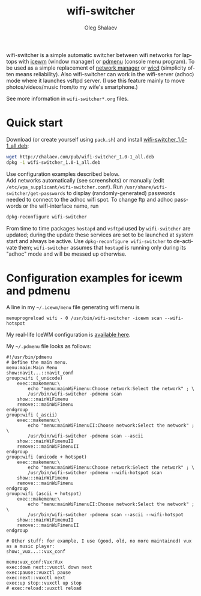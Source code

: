 #+TITLE:     wifi-switcher
#+AUTHOR:    Oleg Shalaev
#+EMAIL:     chalaev@gmail.com
#+OPTIONS: ^:nil
#+LANGUAGE:  en
#+LINK_HOME: http://chalaev.com/projects.html

wifi-switcher is a simple automatic switcher between wifi networks for laptops with
[[http://www.icewm.org][icewm]] (window manager) or [[https://joeyh.name/code/pdmenu/][pdmenu]] (console menu program).
To be used as a simple replacement of [[https://wiki.gnome.org/Projects/NetworkManager][network manager]] or [[https://launchpad.net/wicd][wicd]] (simplicity often means reliability).
Also wifi-switcher can work in the wifi-server (adhoc) mode where it launches vsftpd server.
(I use this feature mainly to move photos/videos/music from/to my wife's smartphone.)

See more information in ~wifi-switcher*.org~ files.

* Quick start
Download (or create yourself using ~pack.sh~) and install [[http://chalaev.com/pub/wifi-switcher_1.0-1_all.deb][wifi-switcher_1.0-1_all.deb]]:
#+BEGIN_SRC sh
wget http://chalaev.com/pub/wifi-switcher_1.0-1_all.deb
dpkg -i wifi-switcher_1.0-1_all.deb
#+END_SRC
Use configuration examples described below.\\
Add networks automatically (see screenshots) or manually (edit ~/etc/wpa_supplicant/wifi-switcher.conf~).
Run ~/usr/share/wifi-switcher/get-passwords~ to display (randomly-generated) passwords needed to connect to the adhoc wifi spot.
To change ftp and adhoc passwords or the wifi-interface name, run
#+BEGIN_SRC sh
dpkg-reconfigure wifi-switcher
#+END_SRC
From time to time packages ~hostapd~ and ~vsftpd~ used by ~wifi-switcher~ are updated;
during the update these services are set to be launched at system start and always be active.
Use ~dpkg-reconfigure wifi-switcher~ to de-activate them;
~wifi-switcher~ assumes that ~hostapd~ is running only during its "adhoc" mode and will be messed up otherwise.

* Configuration examples for icewm and pdmenu
A line in my ~~/.icewm/menu~ file generating wifi menu is
#+BEGIN_SRC pdmenu
menuprogreload wifi - 0 /usr/bin/wifi-switcher -icewm scan --wifi-hotspot
#+END_SRC
My real-life IceWM configuration is [[http://chalaev.com/pub/skel/.icewm/][available here]].

My ~~/.pdmenu~ file looks as follows:
#+BEGIN_SRC pdmenu
#!/usr/bin/pdmenu
# Define the main menu.
menu:main:Main Menu
show:navit...::navit_conf
group:wifi (_unicode)
	exec::makemenu:\
		echo "menu:mainWiFimenu:Choose network:Select the network" ; \
		/usr/bin/wifi-switcher -pdmenu scan
	show:::mainWiFimenu
	remove:::mainWiFimenu
endgroup
group:wifi (_ascii)
	exec::makemenu:\
		echo "menu:mainWiFimenuII:Choose network:Select the network" ; \
		/usr/bin/wifi-switcher -pdmenu scan --ascii
	show:::mainWiFimenuII
	remove:::mainWiFimenuII
endgroup
group:wifi (unicode + hotspot)
	exec::makemenu:\
		echo "menu:mainWiFimenu:Choose network:Select the network" ; \
		/usr/bin/wifi-switcher -pdmenu --wifi-hotspot scan
	show:::mainWiFimenu
	remove:::mainWiFimenu
endgroup
group:wifi (ascii + hotspot)
	exec::makemenu:\
		echo "menu:mainWiFimenuII:Choose network:Select the network" ; \
		/usr/bin/wifi-switcher -pdmenu scan --ascii --wifi-hotspot
	show:::mainWiFimenuII
	remove:::mainWiFimenuII
endgroup

# Other stuff: for example, I use (good, old, no more maintained) vux as a music player:
show:_vux...::vux_conf

menu:vux_conf:Vux:Vux
exec:down next::vuxctl down next
exec:pause::vuxctl pause
exec:next::vuxctl next
exec:up stop::vuxctl up stop
# exec:reload::vuxctl reload
#+END_SRC
